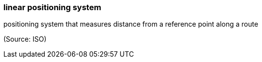 === linear positioning system

positioning system that measures distance from a reference point along a route

(Source: ISO)

